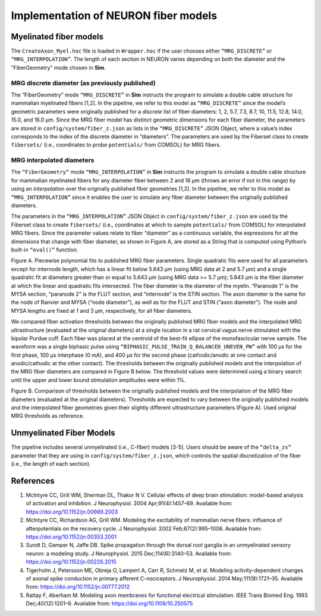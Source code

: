 Implementation of NEURON fiber models
=====================================

Myelinated fiber models
-----------------------

The ``CreateAxon_Myel.hoc`` file is loaded in ``Wrapper.hoc`` if the
user chooses either ``“MRG_DISCRETE”`` or ``“MRG_INTERPOLATION”``. The
length of each section in NEURON varies depending on both the diameter
and the “FiberGeometry” mode chosen in **Sim**.

MRG discrete diameter (as previously published)
~~~~~~~~~~~~~~~~~~~~~~~~~~~~~~~~~~~~~~~~~~~~~~~

The “FiberGeometry” mode ``“MRG_DISCRETE”`` in **Sim** instructs the
program to simulate a double cable structure for mammalian myelinated
fibers [1,2]. In the pipeline, we refer to this model as
``“MRG_DISCRETE”`` since the model’s geometric parameters were
originally published for a *discrete* list of fiber diameters: 1, 2,
5.7, 7.3, 8.7, 10, 11.5, 12.8, 14.0, 15.0, and 16.0 μm. Since the MRG
fiber model has distinct geometric dimensions for each fiber diameter,
the parameters are stored in ``config/system/fiber_z.json`` as lists in
the ``“MRG_DISCRETE”`` JSON Object, where a value’s index corresponds to
the index of the discrete diameter in “diameters”. The parameters are
used by the Fiberset class to create ``fibersets/`` (i.e., coordinates
to probe ``potentials/`` from COMSOL) for MRG fibers.

MRG interpolated diameters
~~~~~~~~~~~~~~~~~~~~~~~~~~

The ``“FiberGeometry”`` mode ``“MRG_INTERPOLATION”`` in **Sim**
instructs the program to simulate a double cable structure for mammalian
myelinated fibers for any diameter fiber between 2 and 16 µm (throws an
error if not in this range) by using an *interpolation* over the
originally published fiber geometries [1,2]. In the pipeline, we refer
to this model as ``“MRG_INTERPOLATION”`` since it enables the user to
simulate any fiber diameter between the originally published diameters.

The parameters in the ``“MRG_INTERPOLATION”`` JSON Object in
``config/system/fiber_z.json`` are used by the Fiberset class to create
``fibersets/`` (i.e., coordinates at which to sample ``potentials/``
from COMSOL) for interpolated MRG fibers. Since the parameter values
relate to fiber “diameter” as a continuous variable, the expressions for
all the dimensions that change with fiber diameter, as shown in Figure
A, are stored as a String that is computed using Python’s built-in
``“eval()”`` function.

|diams| 

Figure A. Piecewise polynomial fits to published MRG fiber parameters.
Single quadratic fits were used for all parameters except for internode
length, which has a linear fit below 5.643 µm (using MRG data at 2 and
5.7 µm) and a single quadratic fit at diameters greater than or equal to
5.643 µm (using MRG data >= 5.7 µm); 5.643 µm is the fiber diameter at
which the linear and quadratic fits intersected. The fiber diameter is
the diameter of the myelin. “Paranode 1” is the MYSA section, “paranode
2” is the FLUT section, and “internode” is the STIN section. The axon
diameter is the same for the node of Ranvier and MYSA (“node diameter”),
as well as for the FLUT and STIN (“axon diameter”). The node and MYSA
lengths are fixed at 1 and 3 μm, respectively, for all fiber diameters.

We compared fiber activation thresholds between the originally published
MRG fiber models and the interpolated MRG ultrastructure (evaluated at
the original diameters) at a single location in a rat cervical vagus
nerve stimulated with the bipolar Purdue cuff. Each fiber was placed at
the centroid of the best-fit ellipse of the monofascicular nerve sample.
The waveform was a single biphasic pulse using
``“BIPHASIC_PULSE_TRAIN_Q_BALANCED_UNEVEN_PW”`` with 100 µs for the
first phase, 100 µs interphase (0 mA), and 400 µs for the second phase
(cathodic/anodic at one contact and anodic/cathodic at the other
contact). The thresholds between the originally published models and the
interpolation of the MRG fiber diameters are compared in Figure B below.
The threshold values were determined using a binary search until the
upper and lower bound stimulation amplitudes were within 1%.

|thresh| 

Figure B. Comparison of thresholds between the originally published
models and the interpolation of the MRG fiber diameters (evaluated at
the original diameters). Thresholds are expected to vary between the
originally published models and the interpolated fiber geometries given
their slightly different ultrastructure parameters (Figure A). Used
original MRG thresholds as reference.

Unmyelinated Fiber Models
-------------------------

The pipeline includes several unmyelinated (i.e., C-fiber) models [3-5].
Users should be aware of the ``“delta_zs”`` parameter that they are
using in ``config/system/fiber_z.json``, which controls the spatial
discretization of the fiber (i.e., the length of each section).

References
----------

1. McIntyre CC, Grill WM, Sherman DL, Thakor N V. Cellular effects of
   deep brain stimulation: model-based analysis of activation and
   inhibition. J Neurophysiol. 2004 Apr;91(4):1457–69. Available from:
   `https://doi.org/10.1152/jn.00989.2003 <https://doi.org/10.1152/jn.00989.2003>`__
2. McIntyre CC, Richardson AG, Grill WM. Modeling the excitability of
   mammalian nerve fibers: influence of afterpotentials on the recovery
   cycle. J Neurophysiol. 2002 Feb;87(2):995–1006. Available from:
   `https://doi.org/10.1152/jn.00353.2001 <https://doi.org/10.1152/jn.00353.2001>`__
3. Sundt D, Gamper N, Jaffe DB. Spike propagation through the dorsal
   root ganglia in an unmyelinated sensory neuron: a modeling study. J
   Neurophysiol. 2015 Dec;114(6):3140–53. Available from:
   `https://doi.org/10.1152/jn.00226.2015 <https://doi.org/10.1152/jn.00226.2015>`__
4. Tigerholm J, Petersson ME, Obreja O, Lampert A, Carr R, Schmelz M, et
   al. Modeling activity-dependent changes of axonal spike conduction in
   primary afferent C-nociceptors. J Neurophysiol. 2014
   May;111(9):1721–35. Available from:
   `https://doi.org/10.1152/jn.00777.2012 <https://doi.org/10.1152/jn.00777.2012>`__
5. Rattay F, Aberham M. Modeling axon membranes for functional
   electrical stimulation. IEEE Trans Biomed Eng. 1993
   Dec;40(12):1201–9. Available from:
   `https://doi.org/10.1109/10.250575 <https://doi.org/10.1109/10.250575>`__

.. |diams| image:: uploads/9baecd20e1604f988861fb36945ab50d/Picture12.jpg
.. |thresh| image:: uploads/0f81dcebee604a443aeaac6c13b2325c/Picture13.jpg
